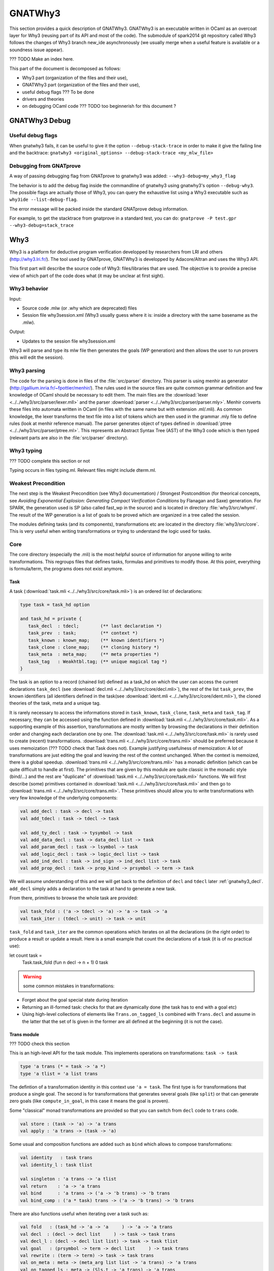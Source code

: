 ########
GNATWhy3
########

This section provides a quick description of GNATWhy3. GNATWhy3 is an
executable written in OCaml as an overcoat layer for Why3 (reusing part of its
API and most of the code). The submodule of spark2014 git repository called
Why3 follows the changes of Why3 branch new_ide asynchronously (we usually
merge when a useful feature is available or a soundness issue appear).

??? TODO Make an index here.

This part of the document is decomposed as follows:

- Why3 part (organization of the files and their use),
- GNATWhy3 part (organization of the files and their use),
- useful debug flags ??? To be done
- drivers and theories
- on debugging OCaml code ??? TODO too beginnerish for this document ?

GNATWhy3 Debug
==============

Useful debug flags
------------------

When gnatwhy3 fails, it can be useful to give it the option
``--debug-stack-trace`` in order to make it give the failing line and the
backtrace:
``gnatwhy3 <original_options> --debug-stack-trace <my_mlw_file>``

Debugging from GNATprove
------------------------

A way of passing debugging flag from GNATprove to gnatwhy3 was added:
``--why3-debug=my_why3_flag``

The behavior is to add the debug flag inside the commandline of gnatwhy3 using
gnatwhy3's option ``--debug-why3``. The possible flags are actually those of
Why3, you can query the exhaustive list using a Why3 executable such as
``why3ide --list-debug-flag``.

The error message will be packed inside the standard GNATprove debug
information.

For example, to get the stacktrace from gnatprove in a standard test, you can
do:
``gnatprove -P test.gpr --why3-debug=stack_trace``

Why3
====

Why3 is a platform for deductive program verification developped by researchers
from LRI and others (http://why3.lri.fr/). The tool used by GNATprove, GNATWhy3
is developped by Adacore/Altran and uses the Why3 API.

This first part will describe the source code of Why3: files/libraries that are
used. The objective is to provide a precise view of which part of the code does
what (it may be unclear at first sight).

Why3 behavior
-------------

Input:

- Source code .mlw (or .why which are deprecated) files
- Session file why3session.xml (Why3 usually guess where it is: inside a \
  directory with the same basename as the .mlw).

Output:

- Updates to the session file why3session.xml

Why3 will parse and type its mlw file then generates the goals (WP generation)
and then allows the user to run provers (this will edit the session).

Why3 parsing
------------

The code for the parsing is done in files of the :file:`src/parser` directory.
This parser is using menhir as generator
(http://gallium.inria.fr/~fpottier/menhir/). The rules used in the source files
are quite common grammar definition and few knowledge of OCaml should be
necessary to edit them.
The main files are the :download:`lexer <../../why3/src/parser/lexer.mll>` and
the parser :download:`parser <../../why3/src/parser/parser.mly>`.
Menhir converts these files into automata written in OCaml (in files with the
same name but with extension .ml/.mli).
As common knowledge, the lexer transforms the text file into a list of tokens
which are then used in the grammar .mly file to define rules (look at
menhir reference manual).
The parser generates object of types defined in
:download:`ptree <../../why3/src/parser/ptree.ml>`. This represents an Abstract
Syntax Tree (AST) of the Why3 code which is then typed (relevant parts are
also in the :file:`src/parser` directory).

Why3 typing
-----------

??? TODO complete this section or not

Typing occurs in files typing.ml. Relevant files might include dterm.ml.


Weakest Precondition
--------------------

The next step is the Weakest Precondition (see Why3 documentation) / Strongest
Postcondition (for theorical concepts, see `Avoiding Exponential Explosion:
Generating Compact Verification Conditions` by Flanagan and Saxe) generation.
For SPARK, the generation used is SP (also called fast_wp in the source) and is
located in directory :file:`why3/src/whyml`.
The result of the WP generation is a list of goals to be proved which are
organized in a tree called the session.

The modules defining tasks (and its components), transformations etc are
located in the directory :file:`why3/src/core`. This is very useful when
writing transformations or trying to understand the logic used for tasks.

Core
----

The core directory (especially the .mli) is the most helpful source of
information for anyone willing to write transformations. This regroups files
that defines tasks, formulas and primitives to modify those. At this point,
everything is formula/term, the programs does not exist anymore.

Task
^^^^

A task (:download:`task.mli <../../why3/src/core/task.mli>`) is an ordered list
of declarations:

.. code-block:: Ocaml

     type task = task_hd option

     and task_hd = private {
        task_decl  : tdecl;        (** last declaration *)
        task_prev  : task;         (** context *)
        task_known : known_map;    (** known identifiers *)
        task_clone : clone_map;    (** cloning history *)
        task_meta  : meta_map;     (** meta properties *)
        task_tag   : Weakhtbl.tag; (** unique magical tag *)
     }

The task is an option to a record (chained list) defined as a task_hd on which
the user can access the current declarations ``task_decl``
(see :download:`decl.mli <../../why3/src/core/decl.mli>`),
the rest of the list ``task_prev``, the known identifiers (all identifiers
defined in the task(see :download:`ident.mli <../../why3/src/core/ident.mli>`),
the cloned theories of the task, meta and a unique tag.

It is rarely necessary to access the informations stored in ``task_known``,
``task_clone``, ``task_meta`` and ``task_tag``. If necessary, they can be
accessed using the function defined in
:download:`task.mli <../../why3/src/core/task.mli>`.
As a supporting example of this assertion, transformations are mostly written
by browsing the declarations in their definition order and changing each
declaration one by one.
The :download:`task.mli <../../why3/src/core/task.mli>` is rarely used to create
(recent) transformations. :download:`trans.mli <../../why3/src/core/trans.mli>`
should be preferred because it uses memoization (??? TODO check that Task does
not). Example justifying usefulness of memoization: A lot of transformations
are just editing the goal and leaving the rest of the context unchanged. When
the context is memoized, there is a global speedup.
:download:`trans.mli <../../why3/src/core/trans.mli>` has a monadic definition
(which can be quite difficult to handle at first). The primitives that are
given by this module are quite classic in the monadic style (bind/...) and the
rest are "duplicate" of :download:`task.mli <../../why3/src/core/task.mli>`
functions.
We will first describe (some) primitives contained in
:download:`task.mli <../../why3/src/core/task.mli>` and then go to
:download:`trans.mli <../../why3/src/core/trans.mli>`. These primitives should
allow you to write transformations with very few knowledge of the underlying
components:

.. code-block:: Ocaml

     val add_decl : task -> decl -> task
     val add_tdecl : task -> tdecl -> task

     val add_ty_decl : task -> tysymbol -> task
     val add_data_decl : task -> data_decl list -> task
     val add_param_decl : task -> lsymbol -> task
     val add_logic_decl : task -> logic_decl list -> task
     val add_ind_decl : task -> ind_sign -> ind_decl list -> task
     val add_prop_decl : task -> prop_kind -> prsymbol -> term -> task


We will assume understanding of this and we will get back to the definition of
``decl`` and ``tdecl`` later :ref:`gnatwhy3_decl`. ``add_decl`` simply adds a
declaration to the task at hand to generate a new task.

From there, primitives to browse the whole task are provided:

.. code-block:: Ocaml

     val task_fold : ('a -> tdecl -> 'a) -> 'a -> task -> 'a
     val task_iter : (tdecl -> unit) -> task -> unit

``task_fold`` and ``task_iter`` are the common operations which iterates on all
the declarations (in the right order) to produce a result or update a result.
Here is a small example that count the declarations of a task (it is of no
practical use):

.. code-block:: Ocaml

let count task =
  Task.task_fold (fun n decl -> n + 1) 0 task

.. warning:: some common mistakes in transformations:

- Forget about the goal special state during iteration
- Returning an ill-formed task: checks for that are dynamically done (the task
  has to end with a goal etc)
- Using high-level collections of elements like ``Trans.on_tagged_ls`` combined
  with ``Trans.decl`` and assume in the latter that the set of ls given in the
  former are all defined at the beginning (it is not the case).

Trans module
^^^^^^^^^^^^

??? TODO check this section

This is an high-level API for the task module. This implements operations on
transformations: ``task -> task``

.. code-block:: Ocaml

     type 'a trans (* = task -> 'a *)
     type 'a tlist = 'a list trans


The defintion of a transformation identity in this context use ``'a =
task``. The first type is for transformations that produce a single goal. The
second is for transformations that generates several goals (like ``split``) or
that can generate zero goals (like ``compute_in_goal``, in this case it means
the goal is proven).

Some "classical" monad transformations are provided so that you can
switch from ``decl`` code to ``trans`` code.

.. code-block:: Ocaml

     val store : (task -> 'a) -> 'a trans
     val apply : 'a trans -> (task -> 'a)

Some usual and composition functions are added such as ``bind`` which allows to
compose transformations:

.. code-block:: Ocaml

     val identity   : task trans
     val identity_l : task tlist

     val singleton : 'a trans -> 'a tlist
     val return    : 'a -> 'a trans
     val bind      : 'a trans -> ('a -> 'b trans) -> 'b trans
     val bind_comp : ('a * task) trans -> ('a -> 'b trans) -> 'b trans


There are also functions useful when iterating over a task such as:

.. code-block:: Ocaml

     val fold   : (task_hd -> 'a -> 'a     ) -> 'a -> 'a trans
     val decl  : (decl -> decl list     ) -> task -> task trans
     val decl_l : (decl -> decl list list) -> task -> task tlist
     val goal   : (prsymbol -> term -> decl list     ) -> task trans
     val rewrite : (term -> term) -> task -> task trans
     val on_meta : meta -> (meta_arg list list -> 'a trans) -> 'a trans
     val on_tagged_ls : meta -> (Sls.t -> 'a trans) -> 'a trans

The above are a few example of what can be found in
:download:`trans.mli <../../why3/src/core/trans.mli>`. ``fold`` gets its usual
definition. ``decl`` is an iteration over the declarations of the arguments
task. For each declarations, you chose which new declarations you want to add
in your new task. This can be useful, for example, to do a transformations that
split ``/\`` head constructors of declarations (you might want to read
:ref:`gnatwhy3_decl` to understand this code):

.. code-block:: Ocaml

     (* transformation not checked *)
     let transf : task trans (* = task -> task *) =
        Trans.decl (fun d ->
          match d.d_node with
          | Dprop (Paxiom, pr, t) ->
            begin match t.t_node with
            | Tbinop (Tand, t1, t2) ->
                (* The declaration is an axiom with head constructor being
                   t1 /\ t2. We create two declarations d1 (and d2) which
                   contains the logic t1 (respectively t2). *)
                 let d1 = simplified_create_decl (fresh name) t1 in
                 let d2 = simplified_create_decl (fresh name) t2 in
                 [d1; d2]
            | _ -> d
            )
            None (* Initial task with nothing inside it *)

The above builds a task from scratch reusing a task that is passed as
argument.


The function ``decl_l`` can be used to do a similar work except that it is more
powerful than ``decl`` in the sense that for each ``decl`` you return a list of
list declarations. The new level of list is used to create several new
goals. For example, you can use it to split on disjunctions: you want to create
two new goals on each encountered ``\/``:

.. code-block:: Ocaml

     (* transformation not checked *)
     let transf : task trans (* = task -> task *) =
        Trans.decl (fun d ->
          match d.d_node with
          | Dprop (Paxiom, pr, t) ->
            begin match t.t_node with
            | Tbinop (Tor, t1, t2) ->
                (* The declaration is an axiom with head constructor being
                   t1 \/ t2. We create two declarations d1 in the first task
                   and d2 in the second task. *)
                 let d1 = simplified_create_decl (fresh name) t1 in
                 let d2 = simplified_create_decl (fresh name) t2 in
                 [[d1]; [d2]]
            | _ -> d
            )
            None (* Initial task with nothing inside it *)


For example, applying this transformation on a task containing two disjunctions
in the context would produce 4 subgoals.
The transformations combinators ``goal`` and ``rewrite`` follow from their
name. The combinators beginning with ``on_tagged_*`` are providing a collection
of all specific constructs (ty returns all types defined in the task, ls
returns all lsymbols defined in the task etc).


The interface used inside :ref:`gnatwhy3_drivers` to apply transformations uses
the ``trans`` type so you either need to use
:download:`trans.mli <../../why3/src/core/trans.mli>` or use
:download:`task.mli <../../why3/src/core/task.mli>` and apply the
``Trans.store`` function on it.
For example:

.. code-block:: Ocaml

      let count : Task.task Trans.tran = Trans.store count

After that, you can register your transformation so that it is available in
drivers (or in manual proof):

.. code-block:: Ocaml

      val register_transform   : desc:Pp.formatted -> string -> task trans -> unit

      let () =
        Trans.register_transform "trans_name" count
          ~desc:"This is the description of my transformation"


Now, assuming that this code is executed, we are able to put this
transformation as "trans_name" inside both drivers and interactive proofs.


.. _gnatwhy3_decl:

Declarations
^^^^^^^^^^^^

Declarations are best described in the
:download:`decl.mli <../../why3/src/core/decl.mli>`: they are the main
constituent of the task (others exist see tdecl).

To pattern-match on ``decl``, use ``decl_node``:

.. code-block:: Ocaml

     and decl_node = private
     | Dtype  of tysymbol          (** abstract types and aliases *)
     | Ddata  of data_decl list    (** recursive algebraic types *)
     | Dparam of lsymbol           (** abstract functions and predicates *)
     | Dlogic of logic_decl list   (** defined functions and predicates (possibly recursively) *)
     | Dind   of ind_list          (** (co)inductive predicates *)
     | Dprop  of prop_decl         (** axiom / lemma / goal *)

To create new declarations, one can use the constructors provided:

.. code-block:: Ocaml

      val create_ty_decl : tysymbol -> decl
      val create_data_decl : data_decl list -> decl
      val create_param_decl : lsymbol -> decl
      val create_logic_decl : logic_decl list -> decl
      val create_ind_decl : ind_sign -> ind_decl list -> decl
      val create_prop_decl : prop_kind -> prsymbol -> term -> decl


Detailing the constituents of the declarations is probably beyond the scope of
this informal document (??? TODO document it anyway / also reformulate this
section).
As a note, you can remark that logic/ind/data constituent take a list of
arguments: this is for recursive or mutual definitions.


.. _gnatwhy3_drivers:

Drivers
-------

Drivers are text files (.drv) containing a set of statements which will call
transformations/printer/change elements of a task (they are all in
``why3/drivers`` or ``install/share/why3/drivers``). Drivers are tied
to a specific prover and they are typically called when a specific prover is
called. Drivers are mainly composed of:

- Amendements to the theories (for example, map the addition for a theory to the
  native addition of a prover),
- Imports of some specific other drivers parts,
- Applying transformations which will either simplify the task or remove the
  components that are not understood by the prover (``eliminate_algebraic``,
  ``eliminate_*``, etc)
- Call a specific printer used to output a specific formalism (for example,
  smtv2)
- A part containing how to parse the result message of the prover (example:
  "unsat" means "proved" etc) which is prover dependant

.. warning:: SPARK drivers are mainly shared with Why3 (except those containing
             gnatprove in their name, and some others). Any changes done to
             drivers should be pushed to Why3's corresponding drivers. Ideally,
             parts that cannot be pushed to Why3 should be in independant files
             and imported via the ``import`` primitive.
             Currently, too many differences exists: this makes merges and
             maintenance of drivers quite difficult.

To describe drivers, we will take the driver for cvc4 as example
:download:`cvc4 <../../why3/drivers/cvc4_16.drv>` : it is used to convert a
task into an .smt2 file understood by cvc4 (a different driver exists for z3
for example).

The prelude of the file: the prelude is printed at the top of the generated
file. In this case, it contains information about the logic that is being used
(there are several possible logic/theories in smt-lib cf
http://smtlib.cs.uiowa.edu/). It also gives information about the generation of
the VC (which is not essential).

.. code-block:: Ocaml

     (** Why3 driver for CVC4 >= 1.6 (with floating point support) *)

     prelude ";; produced by cvc4_16.drv ;;"
     prelude "(set-info :smt-lib-version 2.5)"
     prelude "(set-logic AUFBVFPDTNIRA)"
     (*
                A    : Array
                UF   : Uninterpreted Function
                BV   : BitVectors
                FP   : FloatingPoint
                DT   : Datatypes
                NIRA : NonLinear Integer+Real Arithmetic
      *)
      prelude "(set-info :source |VC generated by SPARK 2014|)"
      prelude "(set-info :category industrial)"
      prelude "(set-info :status unknown)"


The next part is a list of import:

.. code-block:: Ocaml

      import "smt-libv2.drv"
      import "smt-libv2-bv.gen"
      import "cvc4_bv.gen"
      import "smt-libv2-floats.gen"
      import "discrimination.gen"

We won't detail all of them. The first one imports a common driver used by
prover relying on smtv2 (in our case they are
Z3 at http://rise4fun.com/z3/tutorial and
CVC4 at http://cvc4.cs.stanford.edu/web/)

.. code-block:: Ocaml

       printer "smtv2"

This sets the printer used. In this case, this will use the printer that was
registered with name smtv2. For information, the code of all printers is inside
``why3/src/printer`` and this particular one is
:download:`smtv2.ml <../../why3/src/printer/smtv2.ml>`

It also sets how the name of files are generated (??? TODO I guess %f means the
name of the source file, %t is the name of the theory and %g the name of the
goal. The filename is then disambiguated to be unique):

.. code-block:: Ocaml

     filename "%f-%t-%g.smt2"

This next section gives some regular expressions that are used to recognize the
results output by the prover. Here, when the prover answers only ``sat`` on a
single line with nothing else on the line, it means that the result is invalid
(task is not proved):

.. code-block:: Ocaml

     invalid "^sat$"
     unknown "^\\(unknown\\|Fail\\)$" ""
     time "why3cpulimit time : %s s"
     valid "^unsat$"

The next section redefines a theory of the standard library originally defined
in :download:`int.mlw <../../why3/stdlib/int.mlw>`. In this case, the
theory for ``int`` is known by the prover so we map the elements of this theory
to the predefined operator (it is more efficient to rely on the prover
constructs than on Why3's):

.. code-block:: Ocaml

     theory int.Int

                prelude ";;; SMT-LIB2: integer arithmetic"

                syntax function zero "0"
                syntax function one  "1"

                syntax function (+)  "(+ %1 %2)"
                syntax function (-)  "(- %1 %2)"
                syntax function ( * )  "(* %1 %2)"
                syntax function (-_) "(- %1)"

                syntax predicate (<=) "(<= %1 %2)"
                syntax predicate (<)  "(< %1 %2)"
                syntax predicate (>=) "(>= %1 %2)"
                syntax predicate (>)  "(> %1 %2)"

                remove allprops
     end

``syntax function/predicate`` replace a function/predicate. ``remove`` is used
to remove hypothesis that the prover already knows. For example, cvc4 already
knows all about integer arithmetic: it does not need to know that (0,+)
is a group because cvc4 already knows this about its own logic.

Let's get back to :download:`cvc4_16.drv <../../why3/drivers/cvc4_16.drv>`
now. The next part is used to apply transformation before printing:

.. code-block:: Ocaml

     transformation "inline_trivial"
     transformation "eliminate_builtin"
     transformation "detect_polymorphism"
     transformation "eliminate_inductive"
     transformation "eliminate_algebraic_if_poly"
     transformation "eliminate_literal"
     transformation "eliminate_epsilon"

     transformation "simplify_formula"
     (*transformation "simplify_trivial_quantification"*)

     transformation "discriminate_if_poly"
     transformation "encoding_smt_if_poly"

     (* remove pointless quantifiers from the goal *)
     transformation "introduce_premises"

Transformations are applied in order.


The last part defined other possible output of the prover ``CVC4``:

.. code-block:: Ocaml

     (** Error messages specific to CVC4 *)

     outofmemory "(error \".*out of memory\")\\|Cannot allocate memory"
     timeout "interrupted by timeout"
     steps "smt::SmtEngine::resourceUnitsUsed, \\([0-9]+.?[0-9]*\\)" 1
     (**
     Unfortunately, there is no specific output message when CVC4 reaches its resource limit
     steplimitexceeded "??"
     *)


Sessions
--------

In this section, we will describe the mechanism of session that is used by
Why3. This is very well tight to the part on interactive proof as sessions are
the internal representation of the proof tree that one can see in manual proof
or in ``why3session.xml`` files.
Most of the files that describe sessions are located in ``why3/src/session``.
This part, by extension, will also describe most of the primitives used by
GNATWhy3 as the API is based on sessions and primitives given inside sessions.

The weakest precondition algorithm output a set of goals associated to
theories which is enough to build a session.
The session datatype is defined in :download:`session
<../../why3/src/session/session_itp.mli>` in a file named ``session_itp.ml``
(the ``itp`` inside the name is irrelevant). The precise internals of a session
is voluntarily hidden here.

.. code-block:: Ocaml

     type session
     type file
     type theory
     type proofNodeID
     type transID
     type proofAttemptID

The session is organized as a tree:

- A session is the root of the tree. Its children are of type files (nothing else).
- A file has to be in a session. Its children are of type theories (nothing else).
- A theory has to be in a file. Its children are of type proofNode also called
  goals (nothing else).
- A goal's parent is either a theory or a transformation. Its children are
  either transformations or proofattempts.
- A transformation's parent is a goal (and nothing else). Its children are a
  possibly empty list of goals.
- A proofAttempts' parent is a goal (and nothing else). It has no children.


Merging of session
^^^^^^^^^^^^^^^^^^

After WP is finished, the existing session is read and there is an effort done
to try to correlate the existing session with the one that has just been
generated: put the transformations/proofattempts under the right goals. This is
done using something called shapes which is a kind of clever summary of a
task. It also uses hash of theories (combined hash of the children tasks) to be
more efficient in matching that. SPARK (by choice) does not use
this mechanism which is mainly in the ``merge*`` function of
:download:`session <../../why3/src/session/session_itp.ml>`.
The flag ``session_pairing`` can be used to debug this.


Handling sessions
^^^^^^^^^^^^^^^^^

Several primitives are given to be able to interact and explore with the
session in :download:`session <../../why3/src/session/session_itp.mli>`.
From a user of API such as GNATWhy3, these functions should be used only to
move in/inspect the tree and access new nodes. An API user, is not supposed to
edit the tree using session function by herself (??? TODO to check that
everything needed can be done) : the controller has been made
to provide safe edition functions (launching prover, transformations, etc) to
use.
To access files or the directory where the session is located:

.. code-block:: Ocaml

                (* Get all the files in the session *)
                val get_files : session -> file Wstdlib.Hstr.t
                (* Get a single file in the session using its name *)
                val get_file: session -> string -> file
                (* Get directory containing the session *)
                val get_dir : session -> string

To access elements of a file node:

.. code-block:: Ocaml

                val file_name : file -> string
                val file_format : file -> string option
                val file_theories : file -> theory list

To access elements of a theory node:

.. code-block:: Ocaml

                val theory_name : theory -> Ident.ident
                val theory_goals : theory -> proofNodeID list
                val theory_parent : session -> theory -> file

To access a task/elements associated to a proof node:

.. code-block:: Ocaml

                val get_task : session -> proofNodeID -> Task.task
                val get_proof_name : session -> proofNodeID -> Ident.ident
                val get_proof_expl : session -> proofNodeID -> string

To access children/parent of a proof node:

.. code-block:: Ocaml

                val get_transformations : session -> proofNodeID -> transID list
                val get_proof_attempt_ids :
                   session -> proofNodeID -> proofAttemptID Whyconf.Hprover.t
                val get_proof_parent : session -> proofNodeID -> proof_parent


To access elements or children/parent of a transformation:

.. code-block:: Ocaml

                val get_sub_tasks : session -> transID -> proofNodeID list
                val get_trans_parent : session -> transID -> proofNodeID
                val get_transf_args : session -> transID -> string list
                val get_transf_name : session -> transID -> string

To access the definition of a ``proof_attempt``:

.. code-block:: Ocaml

                val get_proof_attempt_node : session -> proofAttemptID -> proof_attempt_node
                val get_proof_attempt_parent : session -> proofAttemptID -> proofNodeID


It can also be convenient to use the following type

.. code-block:: Ocaml

                type any =
                | AFile of file
                | ATh of theory
                | ATn of transID
                | APn of proofNodeID
                | APa of proofAttemptID

The session also holds the proved status of a node:

.. code-block:: Ocaml

                val th_proved : session -> theory -> bool
                val pn_proved : session -> proofNodeID -> bool
                val tn_proved : session -> transID -> bool
                val file_proved : session -> file -> bool
                val any_proved : session -> any -> bool

Controller
^^^^^^^^^^

The :download:`controller <../../why3/src/session/controller_itp.mli>` is the
high-level package that is supposed to be used for calling
transformations/provers.

``controller`` is the main data structure for the users of the API. It contains
both the configuration and the session (also usable provers, strategies and
running provers). Functions are also defined on this to update its session at a
high-level.

.. code-block:: Ocaml

                type controller = private
                { mutable controller_session : Session_itp.session;
                  mutable controller_config : Whyconf.config;
                  mutable controller_env : Env.env;
                  controller_provers : (Whyconf.config_prover * Driver.driver) Whyconf.Hprover.t;
                  controller_strategies : (string * string * string * Strategy.instruction array) Wstdlib.Hstr.t;
                  controller_running_proof_attempts : unit Hpan.t;
                }


At initialization, configuration is done then the session is loaded and these
parameters can be given to ``create_controller``. It is initialized with the
given session and configuration.

.. code-block:: Ocaml

                val create_controller: Whyconf.config -> Env.env -> Session_itp.session -> controller
                (** creates a controller for the given session.
                    The config and env is used to load the drivers for the provers. *)

An example of use can be found in ``init_cont`` from the code of GNATWhy3 in
:download:`gnat_objectives <../../why3/src/gnat/gnat_objectives.ml>`.
``init_cont`` shows how to load/initialize the Why3 API. We will briefly follow
the code of this function here:

Find the session directory and load the session (simplified):

.. code-block:: Ocaml

  let session_dir = get_session_dir () in
  let (session, use_shapes) =
    Session_itp.load_session session_dir
  in

Then, initialize a controller:

.. code-block:: Ocaml

  let c = Controller_itp.create_controller Gnat_config.config Gnat_config.env session in

Potentially add files to the session or reload the existing files and then
return the controller:

.. code-block:: Ocaml

                if b then
                  Controller_itp.add_file c Gnat_config.filename;
                if a then
                  Controller_itp.reload_files c ~use_shapes;
                c

The comments for ``add_files`` and ``reload_files`` should be enough to not add
more here.

So, this was the first part of
:download:`Controller <../../why3/src/session/controller_itp.mli>`. The second
part is actually a functor that takes a Scheduler as argument. This part will
have functions like ``schedule_proof_attempt`` (calls a prover) or
``schedule_transformation`` (calls a transformation) which are used to launch
the execution of transformation/proofs.

This controller part is shared between script tools (GNATWhy3) and interactive
tools (Manual proof). The functions used will be the same for both tools but
the underlying scheduler will be different. It is also this scheduling part of
the tool that is supposed to be exchanging informations with why3server (see
``why3/src/server``).

Scheduler
"""""""""

The Scheduler module type is defined in
:download:`Controller <../../why3/src/session/controller_itp.mli>`

.. code-block:: Ocaml

    module type Scheduler = sig

    val blocking: bool
    (** Set to true when the scheduler should wait for results of why3server
        (script), false otherwise (ITP which needs reactive scheduling) *)

    val multiplier: int
    (** Number of allowed task given to why3server is this number times the
        number of allowed proc on the machine.
    *)

    val timeout: ms:int -> (unit -> bool) -> unit
    (** [timeout ~ms f] registers the function [f] as a function to be
    called every [ms] milliseconds. The function is called repeatedly
    until it returns false. the [ms] delay is not strictly guaranteed:
    it is only a minimum delay between the end of the last call and
    the beginning of the next call.  Several functions can be
    registered at the same time. *)

    val idle: prio:int -> (unit -> bool) -> unit
    (** [idle prio f] registers the function [f] as a function to be
    called whenever there is nothing else to do. Several functions can
    be registered at the same time.  Several functions can be
    registered at the same time. Functions registered with higher
    priority will be called first. *)

    end

The interface is consistant with an interactive environment but this does not
mean that the scheduler used for GNATWhy3 is interactive. The used Scheduler
module for GNATWhy3 is used in the following two places
[short explanation: Part of
:download:`gnat_objectives.ml <../../why3/src/gnat/gnat_objectives.mli>` is
also a functor taking a Scheduler]:

.. code-block:: Ocaml

   (* From gnat_objectives.ml *)
   module Make (S: Controller_itp.Scheduler) = struct
   module C = Controller_itp.Make(S)
   (* [...] *)
   end

   (* From gnat_main.ml *)
   module C = Gnat_objectives.Make (Gnat_scheduler)

The scheduler used for GNATWhy3 can be found in
:download:`gnat_scheduler.ml <../../why3/src/gnat/gnat_scheduler.ml>`. A
chosen part of the module is shown here. It shows that any idle function that
is scheduled with function idle is actually immediately executed (this does not
correspond to an interactive behavior: it is more of a hack to use the same
interfaces).

.. code-block:: Ocaml

    module Gnat_scheduler = struct

      let blocking = true

      let multiplier = 50

      (* the private list of functions to call on idle. *)
      let idle_handler : (unit -> bool) list ref = ref []

      let insert_idle_handler f =
        idle_handler := !idle_handler @ [f]

      let idle ~(prio:int) f =
        insert_idle_handler f;
        wait_for_idle ()

    end

Scheduling prover/transformation with controller
""""""""""""""""""""""""""""""""""""""""""""""""

Getting back to the
:download:`Controller <../../why3/src/session/controller_itp.mli>` module, the
most important is to know that this module contains safe scheduling functions.
``schedule_proof_attempt`` is used to call a prover on a specific node:

.. code-block:: Ocaml

             schedule_proof_attempt :
                controller ->
                proofNodeID ->
                Whyconf.prover ->
                ?save_to:string ->
                limit:Call_provers.resource_limit ->
                callback:(proofAttemptID -> proof_attempt_status -> unit) ->
                notification:notifier -> unit

As expected, it takes the controller, the proofNode, the prover and the limit
you want to apply. When the loop queries begins the execution of a prover or
when it updates the status of the proofAttempt, it will call the ``callback``.
In GNATWhy3, the ``callback`` given would typically be a function called
``interpret_result`` from
:download:`gnat_main <../../why3/src/gnat/gnat_main.ml>`.

.. code-block:: Ocaml

   interpret_result c pa pas =
      (* callback function for the scheduler, here we filter if an interesting
         goal has been dealt with, and only then pass on to handle_vc_result *)
      match pas with
      | Controller_itp.Done r ->
        let session = c.Controller_itp.controller_session in
        let goal = Session_itp.get_proof_attempt_parent session pa in
        let answer = r.Call_provers.pr_answer in
        if answer = Call_provers.HighFailure && Gnat_config.debug &&
          not (Gnat_config.is_ce_prover session pa) then
           Gnat_report.add_warning r.Call_provers.pr_output;
        handle_vc_result c goal (answer = Call_provers.Valid)
      | _ ->
         ()

This function match on the ``proof_attempt_status`` and does nothing if the
prover did not finish its execution. If it does, it will update the status of
the corresponding ``objective`` (see gnat_objectives: objective is the pendant
of an high-level check from SPARK. Contrary to proofNodeid, those can contain
several goals).

In the context of manual proof, the callback given will be quite different (in
:download:`itp_server.ml <../../why3/src/session/itp_server.ml>`.

.. code-block:: Ocaml

  let callback_update_tree_proof cont panid pa_status =
    let ses = cont.controller_session in
    let node_id = (* corresponding node in the tree [...] *)
    in

    let pa = get_proof_attempt_node ses panid in
    let new_status =
      Proof_status_change (pa_status, pa.proof_obsolete, pa.limit)
    in
    P.notify (Node_change (node_id, new_status))

For manual proof, this ``callback`` will mainly be used to update the
interactive interface. Here, we see that it uses the status given ``pa_status``
to create a message to the ``ide`` that is notified through ``P.notify``. We
will get back to this in section :ref:`manual_proof`.

The possible ``proof_attempt_status`` are the following:

.. code-block:: Ocaml

  type proof_attempt_status =
  | Undone   (** prover was never called *)
  | Scheduled (** external proof attempt is scheduled *)
  | Running (** external proof attempt is in progress *)
  | Done of Call_provers.prover_result (** external proof done *)
  | Interrupted (** external proof has never completed *)
  | Detached (** parent goal has no task, is detached *)
  | InternalFailure of exn (** external proof aborted by internal error *)
  | Uninstalled of Whyconf.prover (** prover is uninstalled *)
  | UpgradeProver of Whyconf.prover (** prover is upgraded *)

The notification argument is a special function used for interactive proof that
is not necessary for script programs. In interactive mode, it is used to notify
proved status in existing nodes.

(``save_to`` is a detail: it is an optional argument given by GNATWhy3 to
force the name of the produced .smt2 file)

The same kind of arguments are given for ``schedule_transformation`` (note that
transformations are actually never scheduled: they are always executed
directly).

.. code-block:: Ocaml

                schedule_transformation :
                  controller ->
                  proofNodeID ->
                  string ->
                  string list ->
                  callback:(transformation_status -> unit) ->
                  notification:notifier -> unit

Here, the first string is the name of the transformations and the list of
string in the arguments (potentially nil).

The transformation_status is the following:

.. code-block:: Ocaml

   type transformation_status =
     | TSscheduled
     | TSdone of transID
     | TSfailed of (proofNodeID * exn)


Internal Queue scheduling in controller
"""""""""""""""""""""""""""""""""""""""

.. warning:: ??? TODO This is a well known problem that the current way things
             are defined in the controller might be difficult to understand at
             first glance.

The behavior of the controller when launching a prover mainly relies on the
Queue of prover calls that are present in controller:

- Queue of scheduled proof attempts
- Queue of tasks in progress (tasks sent to why3server)
- Queue of edited proof task (for interactive use of Coq/Isabelle)

What it does internally when calling  ``schedule_proof_attempts`` is the
following:

- Add this new call to a Queue of waiting call present in ``Controller`` (it is
  put with all its arguments, callback etc),
- The code of this iteration in the queue is called on timeout by the scheduler
  regularly so that when there are less running proof, the proof_attempt can be
  send to ``why3server``,
- At some point, the code present in the ``Controller``, will execute it: it
  will generate the smt2 file and send a link to this file via a socket to the
  ``why3server``,
- The same loop will then do a wait (on timeout) regularly querying a result
  list to see if the ``why3server`` did answer something. It differs in the
  cases of a script and of interactive stuff
- When a result is given, the callback is called with its result so that
  GNATWhy3/IDE get to know about the result.


.. code-block:: Ocaml

  let scheduled_proof_attempts : sched_pa_rec Queue.t = Queue.create ()

  let prover_tasks_in_progress :
      (Call_provers.prover_call,tasks_prog_rec) Hashtbl.t =
    Hashtbl.create 17

  let prover_tasks_edited = Queue.create ()

  let number_of_running_provers = ref 0

The calls are handled by a procedure called ``timeout_handler`` which is called
as a timeout: called once but it then is called indefinitely by the scheduler
every ?? milliseconds. In GNATWhy3, the scheduler eventually decides
to stop executing when the observer raises the exception ``Exit`` during the
call to ``update_observer`` inside this ``timeout_handler`` function. As a
reminder, an observer is a part of the scheduler that can be registered. In
interactive proof, it is used to count the number of proof currently
executing. In GNATWhy3, it detects when no proofs are executing to trigger the
end of the execution (from last lines of gnat_objectives):

.. code-block:: Ocaml

  (* This register an observer that can monitor the number of provers
     scheduled/running/finished *)
  let (_: unit) = C.register_observer (fun x y z ->
    if x = 0 && y = 0 && z = 0 then
      raise Exit)

.. warning:: Perhaps we could use something more reliable (related to
             objectives for example). Here is an argument why it is correct:
             GNATWhy3 is sequential, transformations are sequential and when a
             proof ends a callback is supposed to trigger new ones if needed.
             So, this means that when no prover is executing anymore (and all
             proofs got through the ``handle_result`` callback), nothing is
             left to do for GNATWhy3. So, we exit.

The following code is the one of the ``timeout_handler`` from
:download:`controller_itp.ml <../../why3/src/session/controller_itp.ml>` which
is the only function used on ``timeout`` (from ``Scheduler``, only relevant
portions are taken: please refer to the code):

.. code-block:: Ocaml

  let timeout_handler () =
    if Hashtbl.length prover_tasks_in_progress != 0 then begin

The first part is querying the results if any prover was launched: if it was
``prover_tasks_in_progress`` should not be empty.

.. code-block:: Ocaml

      let results = Call_provers.get_new_results ~blocking:S.blocking in

``Call_provers.get_new_results`` (from
:download:`call_provers.mli <../../why3/src/driver/call_provers.mli>`)
is a low-level function which directly wait on the socket given by
``why3server``. Depending on the ``~blocking`` argument, it will block until
results are given or not.

.. code-block:: Ocaml

      List.iter (fun (call, prover_update) ->
        match Hashtbl.find prover_tasks_in_progress call with
        | ptp ->
          begin match prover_update with
          | Call_provers.ProverStarted ->
            assert (not ptp.tp_started);
            ptp.tp_callback Running;
            incr number_of_running_provers;
            Hashtbl.replace prover_tasks_in_progress ptp.tp_call
              {ptp with tp_started = true}
            (* [...] *)
        end
        | exception Not_found -> ()
    ) results;

The previous iterations on the results tries to find back the ``call`` result
in the ``Queue`` known to ``Controller`` (``prover_tasks_in_progress``) and to
call the ``callback`` with the current status of the proof: this will have the
effect to inform the IDE/GNATWhy3 because the callbacks are made so that they
have functions that have an effect on these.
The matching above can raise the ``Not_found`` exception because the list of
results is unordered: it is possible to have the ``Started`` information after
the ``Done`` information for a prover.

The following part is used for edition (Coq/Isabelle proof) and we will not
comment on it:

.. code-block:: Ocaml

  (* When blocking is activated, we are in script mode and we don't want editors
     to be launched so we don't need to go in this loop. *)
  if not S.blocking then begin
    (* Check for editor calls which are not finished *)
    let q = Queue.create () in
    while not (Queue.is_empty prover_tasks_edited) do
      (* call is an EditorCall *)
      let (callback,call,ores) as c =
        Queue.pop prover_tasks_edited in
      let prover_update = Call_provers.query_call call in
      match prover_update with
      | Call_provers.NoUpdates -> Queue.add c q
      | Call_provers.ProverFinished res ->
          (* res is meaningless for edition, we returned the old result *)
          (* inform the callback *)
          callback (match ores with None -> Done res | Some r -> Done r)
      | _ -> assert (false) (* An edition can only return Noupdates or finished *)
    done;
    Queue.transfer q prover_tasks_edited;
  end;


The below code is used to launch new provers from the scheduled ones (from
Queue ``scheduled_proof_attempts``: those are added when calling function
``schedule_proof_attempt``).
The function ``build_prover_call`` is used to make a call to the low-level
function which will build a .smt2 file with the right driver and send it to the
``why3server``. The low-level function used is ``Driver.prove_task`` from
:download:`driver.mli <../../why3/src/driver/driver.mli>`.

.. code-block:: Ocaml

      for _i = Hashtbl.length prover_tasks_in_progress
          to S.multiplier * !session_max_tasks do
        let spa = Queue.pop scheduled_proof_attempts in
        try build_prover_call spa
        with e when not (Debug.test_flag Debug.stack_trace) ->
          spa.spa_callback (InternalFailure e)
      done

This next part now updates the observer (which can be used to decide the end of
the process in GNATWhy3 or to display the number of prover running in the IDE of
Why3) according to the new status of ``scheduled_proof_attempts``
``prover_tasks_in_progress`` and ``number_of_running_provers``:

.. code-block:: Ocaml

    update_observer ();

The last part is used to notify the timeout function that we want this function
to be called again by the Scheduler (by returning true):

.. code-block:: Ocaml

    true
